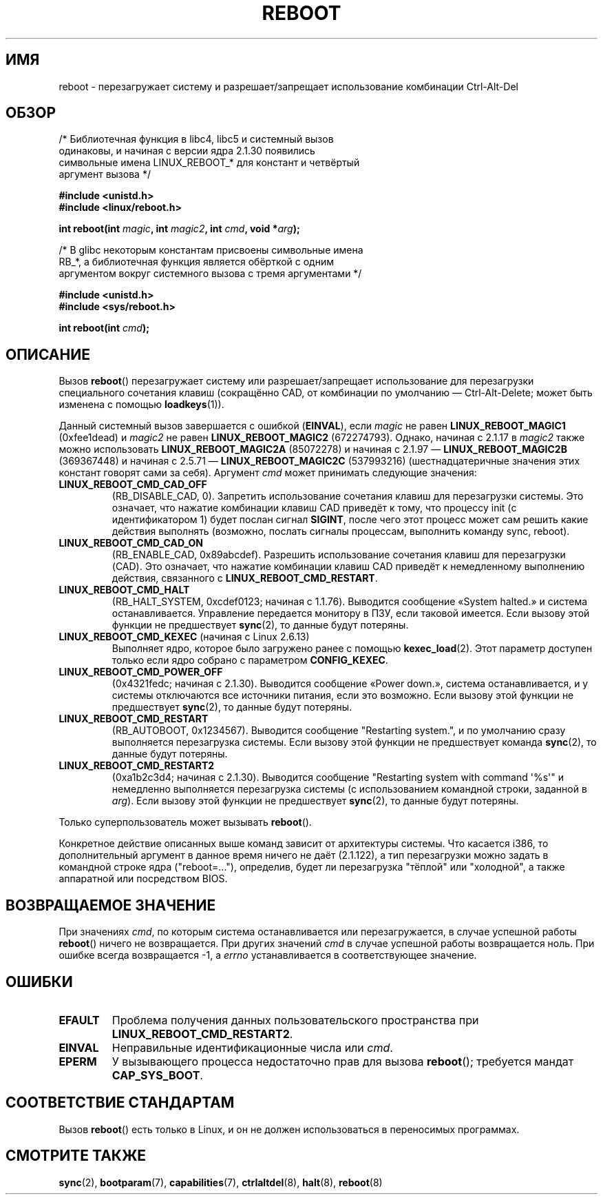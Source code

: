 .\" Copyright (c) 1998 Andries Brouwer (aeb@cwi.nl), 24 September 1998
.\"
.\" Permission is granted to make and distribute verbatim copies of this
.\" manual provided the copyright notice and this permission notice are
.\" preserved on all copies.
.\"
.\" Permission is granted to copy and distribute modified versions of this
.\" manual under the conditions for verbatim copying, provided that the
.\" entire resulting derived work is distributed under the terms of a
.\" permission notice identical to this one.
.\"
.\" Since the Linux kernel and libraries are constantly changing, this
.\" manual page may be incorrect or out-of-date.  The author(s) assume no
.\" responsibility for errors or omissions, or for damages resulting from
.\" the use of the information contained herein.  The author(s) may not
.\" have taken the same level of care in the production of this manual,
.\" which is licensed free of charge, as they might when working
.\" professionally.
.\"
.\" Formatted or processed versions of this manual, if unaccompanied by
.\" the source, must acknowledge the copyright and authors of this work.
.\" Modified, 27 May 2004, Michael Kerrisk <mtk.manpages@gmail.com>
.\"     Added notes on capability requirements
.\"
.\"*******************************************************************
.\"
.\" This file was generated with po4a. Translate the source file.
.\"
.\"*******************************************************************
.TH REBOOT 2 2010\-10\-31 Linux "Руководство программиста Linux"
.SH ИМЯ
reboot \- перезагружает систему и разрешает/запрещает использование
комбинации Ctrl\-Alt\-Del
.SH ОБЗОР
/* Библиотечная функция в libc4, libc5 и системный вызов
   одинаковы, и начиная с версии ядра 2.1.30 появились
   символьные имена LINUX_REBOOT_* для констант и четвёртый
   аргумент вызова */
.sp
\fB#include <unistd.h>\fP
.br
\fB#include <linux/reboot.h>\fP
.sp
\fBint reboot(int \fP\fImagic\fP\fB, int \fP\fImagic2\fP\fB, int \fP\fIcmd\fP\fB, void
*\fP\fIarg\fP\fB);\fP
.sp
/* В glibc некоторым константам присвоены символьные имена
   RB_*, а библиотечная функция является обёрткой с одним
   аргументом вокруг системного вызова с тремя аргументами */
.sp
\fB#include <unistd.h>\fP
.br
\fB#include <sys/reboot.h>\fP
.sp
\fBint reboot(int \fP\fIcmd\fP\fB);\fP
.SH ОПИСАНИЕ
Вызов \fBreboot\fP() перезагружает систему или разрешает/запрещает
использование для перезагрузки специального сочетания клавиш (сокращённо
CAD, от комбинации по умолчанию \(em Ctrl\-Alt\-Delete; может быть изменена с
помощью \fBloadkeys\fP(1)).
.PP
Данный системный вызов завершается с ошибкой (\fBEINVAL\fP), если \fImagic\fP не
равен \fBLINUX_REBOOT_MAGIC1\fP (0xfee1dead) и \fImagic2\fP не равен
\fBLINUX_REBOOT_MAGIC2\fP (672274793). Однако, начиная с 2.1.17 в \fImagic2\fP
также можно использовать \fBLINUX_REBOOT_MAGIC2A\fP (85072278)  и начиная с
2.1.97 \(em \fBLINUX_REBOOT_MAGIC2B\fP (369367448) и начиная с 2.5.71 \(em
\fBLINUX_REBOOT_MAGIC2C\fP (537993216) (шестнадцатеричные значения этих
констант говорят сами за себя). Аргумент \fIcmd\fP может принимать следующие
значения:
.TP 
\fBLINUX_REBOOT_CMD_CAD_OFF\fP
(RB_DISABLE_CAD, 0). Запретить использование сочетания клавиш для
перезагрузки системы. Это означает, что нажатие комбинации клавиш CAD
приведёт к тому, что процессу init (с идентификатором 1) будет послан сигнал
\fBSIGINT\fP, после чего этот процесс может сам решить какие действия выполнять
(возможно, послать сигналы процессам, выполнить команду sync, reboot).
.TP 
\fBLINUX_REBOOT_CMD_CAD_ON\fP
(RB_ENABLE_CAD, 0x89abcdef). Разрешить использование сочетания клавиш для
перезагрузки (CAD). Это означает, что нажатие комбинации клавиш CAD приведёт
к немедленному выполнению действия, связанного с
\fBLINUX_REBOOT_CMD_RESTART\fP.
.TP 
\fBLINUX_REBOOT_CMD_HALT\fP
(RB_HALT_SYSTEM, 0xcdef0123; начиная с 1.1.76). Выводится сообщение «System
halted.» и система останавливается. Управление передается монитору в ПЗУ,
если таковой имеется. Если вызову этой функции не предшествует \fBsync\fP(2),
то данные будут потеряны.
.TP 
\fBLINUX_REBOOT_CMD_KEXEC\fP (начиная с Linux 2.6.13)
Выполняет ядро, которое было загружено ранее с помощью
\fBkexec_load\fP(2). Этот параметр доступен только если ядро собрано с
параметром \fBCONFIG_KEXEC\fP.
.TP 
\fBLINUX_REBOOT_CMD_POWER_OFF\fP
(0x4321fedc; начиная с 2.1.30). Выводится сообщение «Power down.», система
останавливается, и у системы отключаются все источники питания, если это
возможно. Если вызову этой функции не предшествует \fBsync\fP(2), то данные
будут потеряны.
.TP 
\fBLINUX_REBOOT_CMD_RESTART\fP
(RB_AUTOBOOT, 0x1234567). Выводится сообщение "Restarting system.", и по
умолчанию сразу выполняется перезагрузка системы. Если вызову этой функции
не предшествует команда \fBsync\fP(2), то данные будут потеряны.
.TP 
\fBLINUX_REBOOT_CMD_RESTART2\fP
(0xa1b2c3d4; начиная с 2.1.30). Выводится сообщение "Restarting system with
command \(aq%s\(aq" и немедленно выполняется перезагрузка системы (с
использованием командной строки, заданной в \fIarg\fP). Если вызову этой
функции не предшествует \fBsync\fP(2), то данные будут потеряны.
.LP
Только суперпользователь может вызывать \fBreboot\fP().
.LP
Конкретное действие описанных выше команд зависит от архитектуры
системы. Что касается i386, то дополнительный аргумент в данное время ничего
не даёт (2.1.122), а тип перезагрузки можно задать в командной строке ядра
("reboot=..."), определив, будет ли перезагрузка "тёплой" или "холодной", а
также аппаратной или посредством BIOS.
.SH "ВОЗВРАЩАЕМОЕ ЗНАЧЕНИЕ"
При значениях \fIcmd\fP, по которым система останавливается или
перезагружается, в случае успешной работы \fBreboot\fP() ничего не
возвращается. При других значений \fIcmd\fP в случае успешной работы
возвращается ноль. При ошибке всегда возвращается \-1, а \fIerrno\fP
устанавливается в соответствующее значение.
.SH ОШИБКИ
.TP 
\fBEFAULT\fP
Проблема получения данных пользовательского пространства при
\fBLINUX_REBOOT_CMD_RESTART2\fP.
.TP 
\fBEINVAL\fP
Неправильные идентификационные числа или \fIcmd\fP.
.TP 
\fBEPERM\fP
У вызывающего процесса недостаточно прав для вызова \fBreboot\fP(); требуется
мандат \fBCAP_SYS_BOOT\fP.
.SH "СООТВЕТСТВИЕ СТАНДАРТАМ"
Вызов \fBreboot\fP() есть только в Linux, и он не должен использоваться в
переносимых программах.
.SH "СМОТРИТЕ ТАКЖЕ"
\fBsync\fP(2), \fBbootparam\fP(7), \fBcapabilities\fP(7), \fBctrlaltdel\fP(8),
\fBhalt\fP(8), \fBreboot\fP(8)
